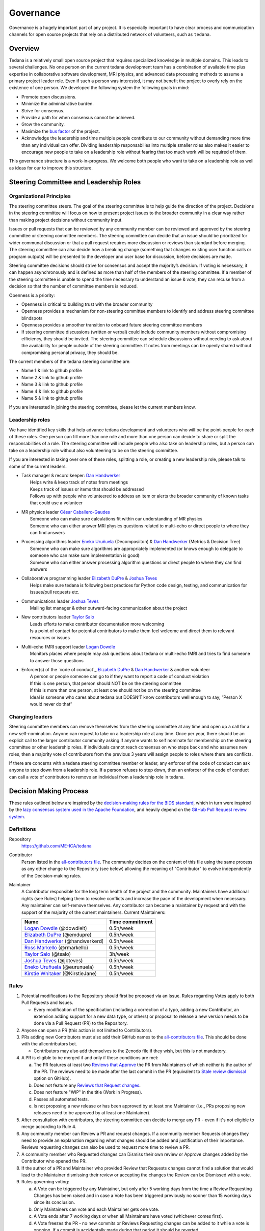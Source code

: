 Governance
==========
Governance is a hugely important part of any project.
It is especially important to have clear process and communication channels
for open source projects that rely on a distributed network of volunteers, such as ``tedana``.

Overview
--------

Tedana is a relatively small open source project that requires specialized
knowledge in multiple domains. This leads to several challenges. No one
person on the current tedana development team has a combination of 
available time plus expertise in collaborative software development, MRI
physics, and advanced data processing methods to assume a primary project
leader role. Even if such a person was interested, it may not benefit the
project to overly rely on the existence of one person. We developed the
following system the following goals in mind:

- Promote open discussions.
- Minimize the administrative burden.
- Strive for consensus.
- Provide a path for when consensus cannot be achieved.
- Grow the community.
- Maximize the `bus factor`_ of the project.
- Acknowledge the leadership and time multiple people contribute to our
  community without demanding more time than any individual can offer.
  Dividing leadership responsabilies into multiple smaller roles also
  makes it easier to encourage new people to take on a leadership role
  without fearing that too much work will be required of them.

This governance structure is a work-in-progress. We welcome both people
who want to take on a leadership role as well as ideas for our to improve
this structure.



Steering Committee and Leadership Roles
---------------------------------------

Organizational Principles
`````````````````````````
The steering committee steers. The goal of the steering committee is to help
guide the direction of the project. Decisions in the steering committee will 
focus on how to present project issues to the broader community in a clear way
rather than making project decisions without community input. 

Issues or pull requests that can be reviewed by any community member can be
reviewed and approved by the steering committee or steering committee members.
The steering committee can decide that an issue should be prioritized for wider
communal discussion or that a pull request requires more discussion or reviews
than standard before merging. The steering committee can also decide how a
breaking change (something that changes existing user function calls or program
outputs) will be presented to the developer and user base for discussion, before
decisions are made.

Steering committee decisions should strive for consensus and accept the
majority’s decision. If voting is necessary, it can happen asynchronously and is
defined as more than half of the members of the steering committee. If a member
of the steering committee is unable to spend the time necessary to understand
an issue & vote, they can recuse from a decision so that the number of committee
members is reduced.

Openness is a priority:

- Openness is critical to building trust with the broader community
- Openness provides a mechanism for non-steering committee members to identify
  and address steering committee blindspots
- Openness provides a smoother transition to onboard future steering committee
  members
- If steering committee discussions (written or verbal) could include
  community members without compromising efficiency, they should be invited. The
  steering committee can schedule discussions without needing to ask about the
  availability for people outside of the steering committee. If notes from
  meetings can be openly shared without compromising personal privacy, they
  should be.

The current members of the tedana steering committee are:

- Name 1 & link to github profile
- Name 2 & link to github profile
- Name 3 & link to github profile
- Name 4 & link to github profile
- Name 5 & link to github profile

If you are interested in joining the steering committee, please let the current members know.

Leadership roles
````````````````
We have identified key skills that help advance tedana development and
volunteers who will be the point-people for each of these roles. One person
can fill more than one role and more than one person can decide to share or
split the responsabilities of a role. The steering committee will include
people who also take on leadership roles, but a person can take on a leadership
role without also volunteering to be on the steering committee.

If you are interested in taking over one of these roles, splitting a role, or
creating a new leadership role, please talk to some of the current leaders.

- | Task manager & record keeper: `Dan Handwerker`_
  |   Helps write & keep track of notes from meetings
  |   Keeps track of issues or items that should be addressed
  |   Follows up with people who volunteered to address an item or alerts the broader community of known tasks that could use a volunteer
- | MR physics leader `César Caballero-Gaudes`_
  |   Someone who can make sure calculations fit within our understanding of MR physics
  |   Someone who can either answer MRI physics questions related to multi-echo or direct people to where they can find answers
- | Processing algorithms leader `Eneko Uruñuela`_ (Decomposiiton) & `Dan Handwerker`_ (Metrics & Decision Tree)
  |   Someone who can make sure algorithms are appropriately implemented (or knows enough to delegate to someone who can make sure implementation is good)
  |   Someone who can either answer processing algorithm questions or direct people to where they can find answers
- | Collaborative programming leader `Elizabeth DuPre`_ & `Joshua Teves`_
  |   Helps make sure tedana is following best practices for Python code design, testing, and communication for issues/pull requests etc.
- | Communications leader `Joshua Teves`_
  |   Mailing list manager & other outward-facing communication about the project
- | New contributors leader `Taylor Salo`_
  |   Leads efforts to make contributor documentation more welcoming
  |   Is a point of contact for potential contributors to make them feel welcome and direct them to relevant resources or issues
- | Multi-echo fMRI support leader `Logan Dowdle`_
  |   Monitors places where people may ask questions about tedana or multi-echo fMRI and tries to find someone to answer those questions
- | Enforcer(s) of the `code of conduct`_ `Elizabeth DuPre`_ & `Dan Handwerker`_ & another volunteer
  |   A person or people someone can go to if they want to report a code of conduct violation
  |   If this is one person, that person should NOT be on the steering committee
  |   If this is more than one person, at least one should not be on the steering committee
  |   Ideal is someone who cares about tedana but DOESN’T know contributors well enough to say, ”Person X would never do that”



Changing leaders
````````````````
Steering committee members can remove themselves from the steering committee at
any time and open up a call for a new self-nomination. Anyone can request to take
on a leadership role at any time. Once per year, there should be an explicit call
to the larger contributor community asking if anyone wants to self nominate for
membership on the steering committee or other leadership roles. If individuals
cannot reach consensus on who steps back and who assumes new roles, then a
majority vote of contributors from the previous 3 years will assign people to
roles where there are conflicts.

If there are concerns with a tedana steering committee member or leader, any
enforcer of the code of conduct can ask anyone to step down from a leadership role.
If a person refuses to step down, then an enforcer of the code of conduct can call
a vote of contributors to remove an individual from a leadership role in tedana.


Decision Making Process
-----------------------

These rules outlined below are inspired by the 
`decision-making rules for the BIDS standard <https://github.com/bids-standard/bids-specification/blob/master/DECISION-MAKING.md>`_, which in turn were inspired by the
`lazy consensus system used in the Apache Foundation <https://www.apache.org/foundation/voting.html>`_,
and heavily depend on the
`GitHub Pull Request review system <https://help.github.com/articles/about-pull-requests/>`_.

Definitions
```````````

Repository
  `https://github.com/ME-ICA/tedana <https://github.com/ME-ICA/tedana>`_

Contributor
  Person listed in the `all-contributors file`_.
  The community decides on the content of this file using the same process as any
  other change to the Repository (see below) allowing the meaning of "Contributor"
  to evolve independently of the Decision-making rules.

Maintainer
  A Contributor responsible for the long term health of the project and the
  community. Maintainers have additional rights (see Rules) helping them to
  resolve conflicts and increase the pace of the development when necessary.
  Any maintainer can self-remove themselves. Any contributor can become a
  maintainer by request and with the support of the majority of the current
  maintainers. Current Maintainers:

  +-----------------------------------+-----------------+
  | Name                              | Time commitment |
  +===================================+=================+
  | `Logan Dowdle`_ (@dowdlelt)       | 0.5h/week       |
  +-----------------------------------+-----------------+
  | `Elizabeth DuPre`_ (@emdupre)     | 0.5h/week       |
  +-----------------------------------+-----------------+
  | `Dan Handwerker`_ (@handwerkerd)  | 0.5h/week       |
  +-----------------------------------+-----------------+
  | `Ross Markello`_ (@rmarkello)     | 0.5h/week       |
  +-----------------------------------+-----------------+
  | `Taylor Salo`_ (@tsalo)           | 3h/week         |
  +-----------------------------------+-----------------+
  | `Joshua Teves`_ (@jbteves)        | 0.5h/week       |
  +-----------------------------------+-----------------+
  | `Eneko Uruñuela`_ (@eurunuela)    | 0.5h/week       |
  +-----------------------------------+-----------------+
  | `Kirstie Whitaker`_ (@KirstieJane)| 0.5h/week       |
  +-----------------------------------+-----------------+


Rules
`````

1. Potential modifications to the Repository should first be proposed via an 
   Issue. Rules regarding Votes apply to both Pull Requests and Issues.

   - Every modification of the specification (including a correction of a typo, adding a new Contributor, an extension adding support for a new data type, or others) or proposal to release a new version needs to be done via a Pull Request (PR) to the Repository.
2. Anyone can open a PR (this action is not limited to Contributors).
3. PRs adding new Contributors must also add their GitHub names to the 
   `all-contributors file`_. 
   This should be done with the allcontributors bot.

   - Contributors may also add themselves to the Zenodo file if they wish, but this is not mandatory.
4. A PR is eligible to be merged if and only if these conditions are met:

   a) The PR features at least two `Reviews that Approve <https://help.github.com/articles/about-pull-request-reviews/#about-pull-request-reviews>`_
      the PR from Maintainers of which neither is the author of the PR. 
      The reviews need to be made after the last commit in the PR (equivalent to 
      `Stale review dismissal <https://help.github.com/articles/enabling-required-reviews-for-pull-requests/>`_
      option on GitHub).
   b) Does not feature any `Reviews that Request changes <https://help.github.com/articles/about-required-reviews-for-pull-requests/>`_.
   c) Does not feature "WIP" in the title (Work in Progress).
   d) Passes all automated tests.
   e) Is not proposing a new release or has been approved by at least one
      Maintainer (i.e., PRs proposing new releases need to be approved by
      at least one Maintainer).
5. After consultation with contributors, the steering committee can decide
   to merge any PR - even if it's not eligible to merge according to Rule 4.
6. Any community member can Review a PR and request changes. If a community member Requests
   changes they need to provide an explanation regarding what changes should
   be added and justification of their importance. Reviews requesting
   changes can also be used to request more time to review a PR.
7. A community member who Requested changes can Dismiss their own review or Approve
   changes added by the Contributor who opened the PR.
8. If the author of a PR and Maintainer who provided Review that Requests
   changes cannot find a solution that would lead to the Maintainer dismissing
   their review or accepting the changes the Review can be Dismissed with a vote.
9. Rules governing voting:

   a) A Vote can be triggered by any Maintainer, but only after 5 working days
      from the time a Review Requesting Changes has been raised and in case a
      Vote has been triggered previously no sooner than 15 working days since
      its conclusion.
   b) Only Maintainers can vote and each Maintainer gets one vote.
   c) A Vote ends after 7 working days or when all Maintainers have voted
      (whichever comes first).
   d) A Vote freezes the PR - no new commits or Reviews Requesting changes can
      be added to it while a vote is ongoing. If a commit is accidentally made
      during that period it should be reverted.
   e) The quorum for a Vote is five votes.
   f) The outcome of the vote is decided based on a simple majority.

.. _César Caballero-Gaudes: https://github.com/CesarCaballeroGaudes
.. _Logan Dowdle: https://github.com/dowdlelt
.. _Elizabeth DuPre: https://github.com/emdupre
.. _Dan Handwerker: https://github.com/handwerkerd
.. _Ross Markello: https://github.com/rmarkello
.. _Taylor Salo: https://tsalo.github.io
.. _Joshua Teves: https://github.com/jbteves
.. _Eneko Uruñuela: https://github.com/eurunuela
.. _Kirstie Whitaker: https://github.com/KirstieJane
.. _all-contributors file: https://github.com/ME-ICA/tedana/blob/master/.all-contributorsrc
.. _bus factor: https://en.wikipedia.org/wiki/Bus_factor
